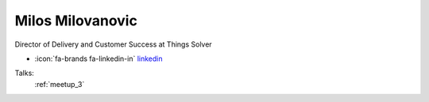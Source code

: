 Milos Milovanovic
=================
Director of Delivery and Customer Success at Things Solver

- :icon:`fa-brands fa-linkedin-in` `linkedin <https://linkedin.com/in/milovanovicmilos/>`_


.. image:: ../_static/img/speakers/milovanovicmilos.jpg
    :alt: profile-photo
    :width: 200px



Talks:
 :ref:`meetup_3`

